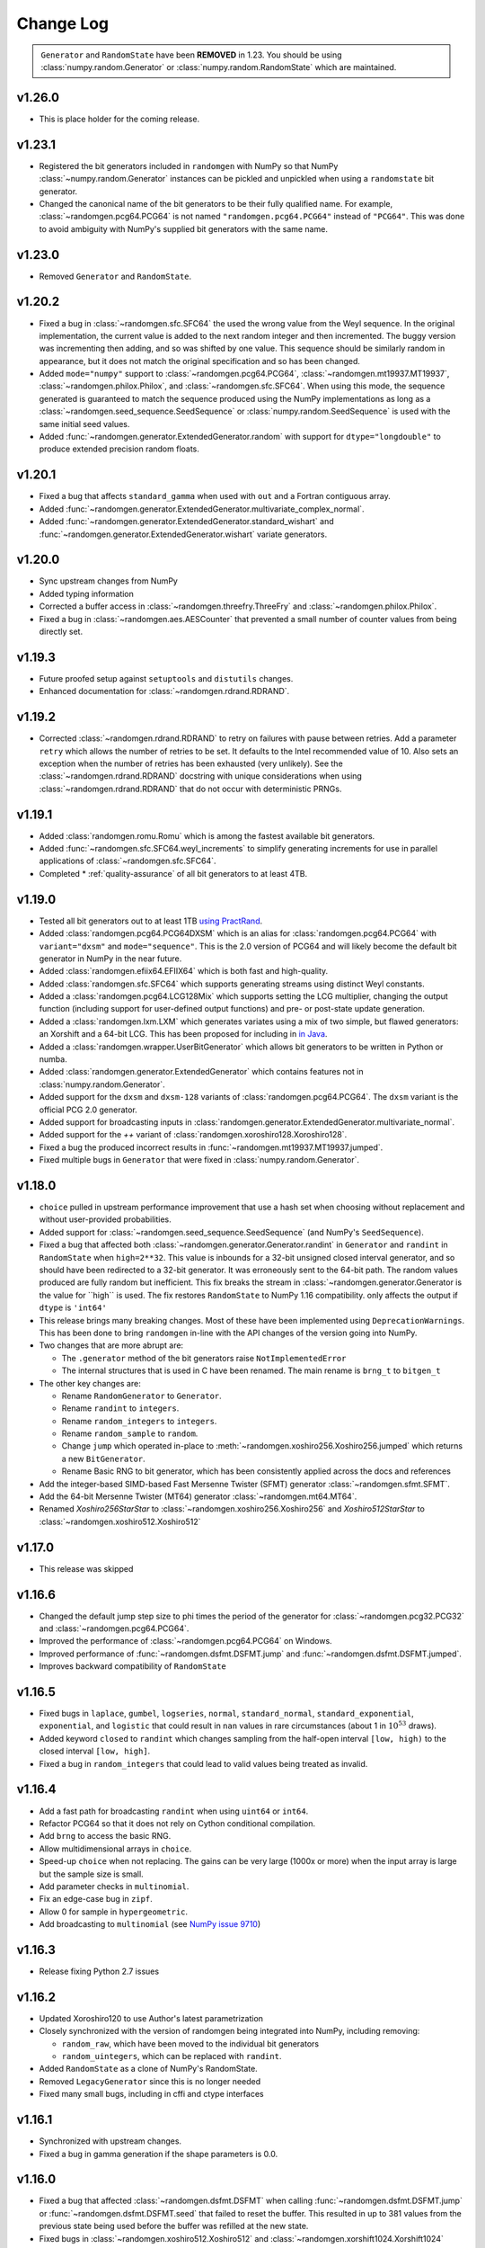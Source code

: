 .. _change-log:

Change Log
----------

.. container:: admonition danger

  .. raw:: html

      <p class="admonition-title"> Deprecated </p>

  ``Generator`` and ``RandomState`` have been **REMOVED** in 1.23.
  You should be using :class:`numpy.random.Generator` or
  :class:`numpy.random.RandomState` which are maintained. 

v1.26.0
=======
- This is place holder for the coming release.

v1.23.1
=======
- Registered the bit generators included in ``randomgen`` with NumPy
  so that NumPy :class:`~numpy.random.Generator` instances can be pickled
  and unpickled when using a ``randomstate`` bit generator.
- Changed the canonical name of the bit generators to be their fully qualified
  name. For example, :class:`~randomgen.pcg64.PCG64` is not named ``"randomgen.pcg64.PCG64"``
  instead of ``"PCG64"``.  This was done to avoid ambiguity with NumPy's supplied
  bit generators with the same name.

v1.23.0
=======
- Removed ``Generator`` and ``RandomState``.

v1.20.2
=======
- Fixed a bug in :class:`~randomgen.sfc.SFC64` the used the wrong value from the Weyl
  sequence. In the original implementation, the current value is added to the next random
  integer and then incremented. The buggy version was incrementing then adding, and so
  was shifted by one value. This sequence should be similarly random in appearance, but it
  does not match the original specification and so has been changed.
- Added ``mode="numpy"`` support to :class:`~randomgen.pcg64.PCG64`,
  :class:`~randomgen.mt19937.MT19937`, :class:`~randomgen.philox.Philox`, and
  :class:`~randomgen.sfc.SFC64`. When using this mode, the sequence generated is
  guaranteed to match the sequence produced using the NumPy implementations as long as
  a :class:`~randomgen.seed_sequence.SeedSequence` or :class:`numpy.random.SeedSequence`
  is used with the same initial seed values.
- Added :func:`~randomgen.generator.ExtendedGenerator.random` with support for
  ``dtype="longdouble"`` to produce extended precision random floats.

.. ipython::

   In [1]: import numpy as np

   In [2]: from randomgen import ExtendedGenerator, PCG64

   In [3]: eg = ExtendedGenerator(PCG64(20210501))

   In [4]: eg.random(5, dtype=np.longdouble)


v1.20.1
=======
- Fixed a bug that affects ``standard_gamma`` when
  used with ``out`` and a Fortran contiguous array.
- Added :func:`~randomgen.generator.ExtendedGenerator.multivariate_complex_normal`.
- Added :func:`~randomgen.generator.ExtendedGenerator.standard_wishart` and
  :func:`~randomgen.generator.ExtendedGenerator.wishart` variate generators.

v1.20.0
=======
- Sync upstream changes from NumPy
- Added typing information
- Corrected a buffer access in :class:`~randomgen.threefry.ThreeFry` and
  :class:`~randomgen.philox.Philox`.
- Fixed a bug in :class:`~randomgen.aes.AESCounter` that prevented a small
  number of counter values from being directly set.

v1.19.3
=======
- Future proofed setup against ``setuptools`` and ``distutils`` changes.
- Enhanced documentation for :class:`~randomgen.rdrand.RDRAND`.

v1.19.2
=======
- Corrected :class:`~randomgen.rdrand.RDRAND` to retry on failures with pause
  between retries. Add a parameter ``retry`` which allows the number of retries
  to be set. It defaults to the Intel recommended value of 10. Also sets an
  exception when the number of retries has been exhausted (very unlikely). See
  the :class:`~randomgen.rdrand.RDRAND` docstring with unique considerations
  when using :class:`~randomgen.rdrand.RDRAND` that do not occur with deterministic
  PRNGs.

v1.19.1
=======
- Added :class:`randomgen.romu.Romu` which is among the fastest available bit generators.
- Added :func:`~randomgen.sfc.SFC64.weyl_increments` to simplify generating increments for
  use in parallel applications of :class:`~randomgen.sfc.SFC64`.
- Completed * :ref:`quality-assurance` of all bit generators to at least 4TB.

v1.19.0
=======

- Tested all bit generators out to at least 1TB `using PractRand`_.
- Added :class:`randomgen.pcg64.PCG64DXSM` which is an alias for :class:`randomgen.pcg64.PCG64`
  with ``variant="dxsm"`` and ``mode="sequence"``. This is the 2.0 version of PCG64 and
  will likely become the default bit generator in NumPy in the near future.
- Added :class:`randomgen.efiix64.EFIIX64` which is both fast and high-quality.
- Added :class:`randomgen.sfc.SFC64` which supports generating streams using distinct
  Weyl constants.
- Added a :class:`randomgen.pcg64.LCG128Mix` which supports setting the LCG multiplier,
  changing the output function (including support for user-defined output functions) and
  pre- or post-state update generation.
- Added a :class:`randomgen.lxm.LXM` which generates variates using a mix of two simple,
  but flawed generators: an Xorshift and a 64-bit LCG. This has been
  proposed for including in `in Java`_.
- Added a :class:`randomgen.wrapper.UserBitGenerator` which allows bit generators to be written
  in Python or numba.
- Added :class:`randomgen.generator.ExtendedGenerator` which contains features not in :class:`numpy.random.Generator`.
- Added  support for the ``dxsm`` and ``dxsm-128`` variants of :class:`randomgen.pcg64.PCG64`. The
  ``dxsm`` variant is the official PCG 2.0 generator.
- Added support for broadcasting inputs in :class:`randomgen.generator.ExtendedGenerator.multivariate_normal`.
- Added support for the `++` variant of :class:`randomgen.xoroshiro128.Xoroshiro128`.
- Fixed a bug the produced incorrect results in :func:`~randomgen.mt19937.MT19937.jumped`.
- Fixed multiple bugs in ``Generator`` that were fixed in :class:`numpy.random.Generator`.

v1.18.0
=======
- ``choice`` pulled in upstream performance improvement that
  use a hash set when choosing without replacement and without user-provided probabilities.
- Added support for :class:`~randomgen.seed_sequence.SeedSequence` (and NumPy's ``SeedSequence``).
- Fixed a bug that affected both :class:`~randomgen.generator.Generator.randint`
  in ``Generator`` and ``randint``
  in  ``RandomState`` when ``high=2**32``.  This value is inbounds for
  a 32-bit unsigned closed interval generator, and so  should have been redirected to
  a 32-bit generator. It  was erroneously sent to the 64-bit path. The random values produced
  are fully random but inefficient. This fix breaks the stream in :class:`~randomgen.generator.Generator
  is the value for ``high`` is used. The fix restores ``RandomState`` to
  NumPy 1.16 compatibility.
  only affects the output if ``dtype`` is ``'int64'``
- This release brings many breaking changes.  Most of these have been
  implemented using ``DeprecationWarnings``. This has been done to
  bring ``randomgen`` in-line with the API changes of the version
  going into NumPy.
- Two changes that are more abrupt are:

  * The ``.generator`` method of the bit generators raise ``NotImplementedError``
  * The internal structures that is used in C have been renamed.
    The main rename is ``brng_t`` to ``bitgen_t``

- The other key changes are:

  * Rename ``RandomGenerator`` to ``Generator``.
  * Rename ``randint`` to ``integers``.
  * Rename ``random_integers`` to ``integers``.
  * Rename ``random_sample`` to ``random``.
  * Change ``jump`` which operated in-place to
    :meth:`~randomgen.xoshiro256.Xoshiro256.jumped` which
    returns a new ``BitGenerator``.
  * Rename Basic RNG to bit generator, which has been consistently applied
    across the docs and references
- Add the integer-based SIMD-based Fast Mersenne Twister (SFMT) generator
  :class:`~randomgen.sfmt.SFMT`.
- Add the 64-bit Mersenne Twister (MT64) generator :class:`~randomgen.mt64.MT64`.
- Renamed `Xoshiro256StarStar` to :class:`~randomgen.xoshiro256.Xoshiro256`
  and `Xoshiro512StarStar` to :class:`~randomgen.xoshiro512.Xoshiro512`

v1.17.0
=======
- This release was skipped

v1.16.6
=======
- Changed the default jump step size to phi times the period of the generator for
  :class:`~randomgen.pcg32.PCG32` and :class:`~randomgen.pcg64.PCG64`.
- Improved the performance of :class:`~randomgen.pcg64.PCG64` on Windows.
- Improved performance of :func:`~randomgen.dsfmt.DSFMT.jump` and
  :func:`~randomgen.dsfmt.DSFMT.jumped`.
- Improves backward compatibility of ``RandomState``


v1.16.5
=======
- Fixed bugs in ``laplace``, ``gumbel``, ``logseries``, ``normal``,
  ``standard_normal``, ``standard_exponential``, ``exponential``, and ``logistic``
  that could result in ``nan`` values in rare circumstances (about 1 in :math:`10^{53}` draws).
- Added keyword ``closed`` to ``randint``
  which changes sampling from the half-open interval ``[low, high)`` to the closed
  interval ``[low, high]``.
- Fixed a bug in ``random_integers`` that
  could lead to valid values being treated as invalid.

v1.16.4
=======
- Add a fast path for broadcasting ``randint``
  when using ``uint64`` or ``int64``.
- Refactor PCG64 so that it does not rely on Cython conditional compilation.
- Add ``brng`` to access the basic RNG.
- Allow multidimensional arrays in ``choice``.
- Speed-up ``choice`` when not replacing.
  The gains can be very large (1000x or more) when the input array is large but
  the sample size is small.
- Add parameter checks in ``multinomial``.
- Fix an edge-case bug in ``zipf``.
- Allow 0 for sample in ``hypergeometric``.
- Add broadcasting to ``multinomial`` (see
  `NumPy issue 9710 <https://github.com/numpy/numpy/pull/9710>`_)

v1.16.3
=======
- Release fixing Python 2.7 issues

v1.16.2
=======
- Updated Xoroshiro120 to use Author's latest parametrization
- Closely synchronized with the version of randomgen being integrated
  into NumPy, including removing:

  * ``random_raw``, which have been moved to the individual bit generators
  * ``random_uintegers``, which can be replaced with ``randint``.

- Added ``RandomState`` as a clone of NumPy's RandomState.
- Removed ``LegacyGenerator`` since this is no longer needed
- Fixed many small bugs, including in cffi and ctype interfaces

v1.16.1
=======
- Synchronized with upstream changes.
- Fixed a bug in gamma generation if the shape parameters is 0.0.

v1.16.0
=======
- Fixed a bug that affected :class:`~randomgen.dsfmt.DSFMT` when calling
  :func:`~randomgen.dsfmt.DSFMT.jump` or :func:`~randomgen.dsfmt.DSFMT.seed`
  that failed to reset the buffer.  This resulted in up to 381 values from the
  previous state being used before the buffer was refilled at the new state.
- Fixed bugs in :class:`~randomgen.xoshiro512.Xoshiro512`
  and :class:`~randomgen.xorshift1024.Xorshift1024` where the fallback
  entropy initialization used too few bytes. This bug is unlikely to be
  encountered since this path is only encountered if the system random
  number generator fails.
- Synchronized with upstream changes.

v1.15.1
=======
- Added Xoshiro256** and Xoshiro512**, the preferred generators of this class.
- Fixed bug in `jump` method of Random123 generators which did not specify a default value.
- Added support for generating bounded uniform integers using Lemire's method.
- Synchronized with upstream changes, which requires moving the minimum supported NumPy to 1.13.

v1.15
=====
- Synced empty choice changes
- Synced upstream docstring changes
- Synced upstream changes in permutation
- Synced upstream doc fixes
- Added absolute_import to avoid import noise on Python 2.7
- Add legacy generator which allows NumPy replication
- Improve type handling of integers
- Switch to array-fillers for 0 parameter distribution to improve performance
- Small changes to build on manylinux
- Build wheels using multibuild

.. _in Java: https://openjdk.java.net/jeps/356
.. _using PractRand: http://pracrand.sourceforge.net/